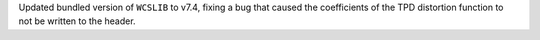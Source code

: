 Updated bundled version of ``WCSLIB`` to v7.4, fixing a bug that caused
the coefficients of the TPD distortion function to not be written to the
header.